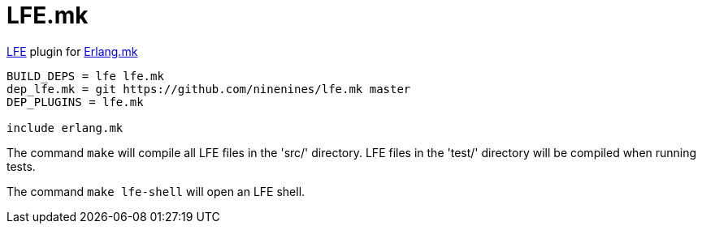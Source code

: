 = LFE.mk

http://lfe.io/[LFE] plugin for http://erlang.mk/[Erlang.mk]

[source,make]
----
BUILD_DEPS = lfe lfe.mk
dep_lfe.mk = git https://github.com/ninenines/lfe.mk master
DEP_PLUGINS = lfe.mk

include erlang.mk
----

The command `make` will compile all LFE files in the 'src/'
directory. LFE files in the 'test/' directory will be compiled when
running tests.

The command `make lfe-shell` will open an LFE shell.
